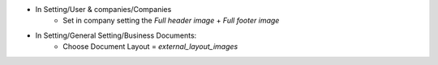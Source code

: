 * In Setting/User & companies/Companies
    * Set in company setting the `Full header image` + `Full footer image`
* In Setting/General Setting/Business Documents:
    * Choose Document Layout = `external_layout_images`
